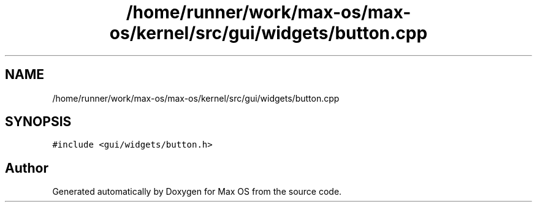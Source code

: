 .TH "/home/runner/work/max-os/max-os/kernel/src/gui/widgets/button.cpp" 3 "Fri Jan 5 2024" "Version 0.1" "Max OS" \" -*- nroff -*-
.ad l
.nh
.SH NAME
/home/runner/work/max-os/max-os/kernel/src/gui/widgets/button.cpp
.SH SYNOPSIS
.br
.PP
\fC#include <gui/widgets/button\&.h>\fP
.br

.SH "Author"
.PP 
Generated automatically by Doxygen for Max OS from the source code\&.
